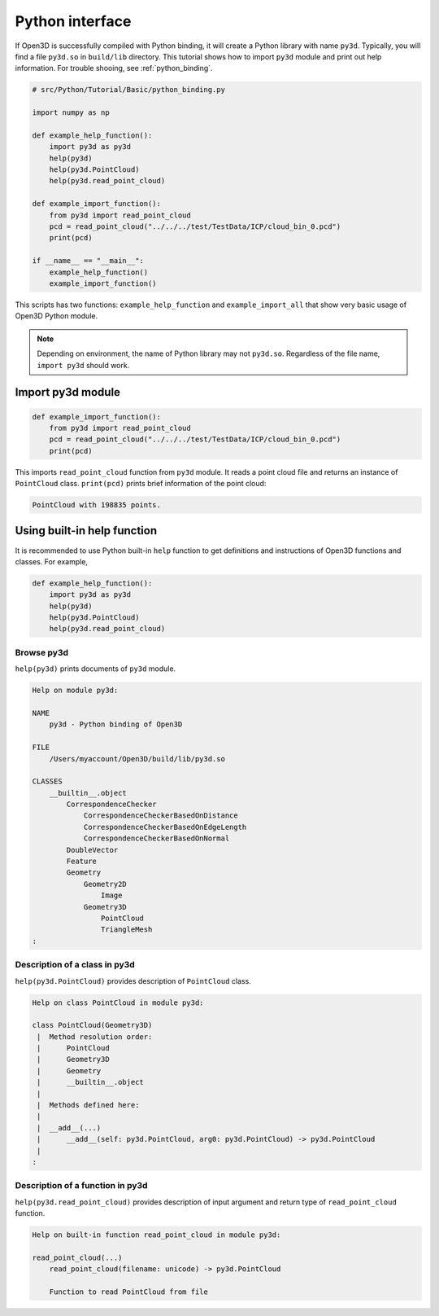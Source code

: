 .. _python_interface_tutorial:

Python interface
-------------------------------------

If Open3D is successfully compiled with Python binding, it will create a Python library with name ``py3d``. Typically, you will find a file ``py3d.so`` in ``build/lib`` directory. This tutorial shows how to import ``py3d`` module and print out help information. For trouble shooing, see :ref:`python_binding`.

.. code-block:: python

    # src/Python/Tutorial/Basic/python_binding.py

    import numpy as np

    def example_help_function():
        import py3d as py3d
        help(py3d)
        help(py3d.PointCloud)
        help(py3d.read_point_cloud)

    def example_import_function():
        from py3d import read_point_cloud
        pcd = read_point_cloud("../../../test/TestData/ICP/cloud_bin_0.pcd")
        print(pcd)

    if __name__ == "__main__":
        example_help_function()
        example_import_function()

This scripts has two functions: ``example_help_function`` and ``example_import_all``
that show very basic usage of Open3D Python module.

.. note:: Depending on environment, the name of Python library may not ``py3d.so``. Regardless of the file name, ``import py3d`` should work.

.. _import_py3d_module:

Import py3d module
=====================================

.. code-block:: python

    def example_import_function():
        from py3d import read_point_cloud
        pcd = read_point_cloud("../../../test/TestData/ICP/cloud_bin_0.pcd")
        print(pcd)

This imports ``read_point_cloud`` function from ``py3d`` module. It reads a point cloud file and returns an instance of ``PointCloud`` class. ``print(pcd)`` prints brief information of the point cloud:

.. code-block:: sh

    PointCloud with 198835 points.


.. _using_builtin_help_function:

Using built-in help function
=====================================

It is recommended to use Python built-in ``help`` function to get definitions and instructions of Open3D functions and classes. For example,

.. code-block:: python

    def example_help_function():
        import py3d as py3d
        help(py3d)
        help(py3d.PointCloud)
        help(py3d.read_point_cloud)


Browse py3d
``````````````````````````````````````

``help(py3d)`` prints documents of ``py3d`` module.

.. code-block:: sh

    Help on module py3d:

    NAME
        py3d - Python binding of Open3D

    FILE
        /Users/myaccount/Open3D/build/lib/py3d.so

    CLASSES
        __builtin__.object
            CorrespondenceChecker
                CorrespondenceCheckerBasedOnDistance
                CorrespondenceCheckerBasedOnEdgeLength
                CorrespondenceCheckerBasedOnNormal
            DoubleVector
            Feature
            Geometry
                Geometry2D
                    Image
                Geometry3D
                    PointCloud
                    TriangleMesh
    :


Description of a class in py3d
``````````````````````````````````````

``help(py3d.PointCloud)`` provides description of ``PointCloud`` class.

.. code-block:: sh

    Help on class PointCloud in module py3d:

    class PointCloud(Geometry3D)
     |  Method resolution order:
     |      PointCloud
     |      Geometry3D
     |      Geometry
     |      __builtin__.object
     |
     |  Methods defined here:
     |
     |  __add__(...)
     |      __add__(self: py3d.PointCloud, arg0: py3d.PointCloud) -> py3d.PointCloud
     |
    :


Description of a function in py3d
``````````````````````````````````````

``help(py3d.read_point_cloud)`` provides description of input argument and return type of ``read_point_cloud`` function.

.. code-block:: sh

    Help on built-in function read_point_cloud in module py3d:

    read_point_cloud(...)
        read_point_cloud(filename: unicode) -> py3d.PointCloud

        Function to read PointCloud from file
